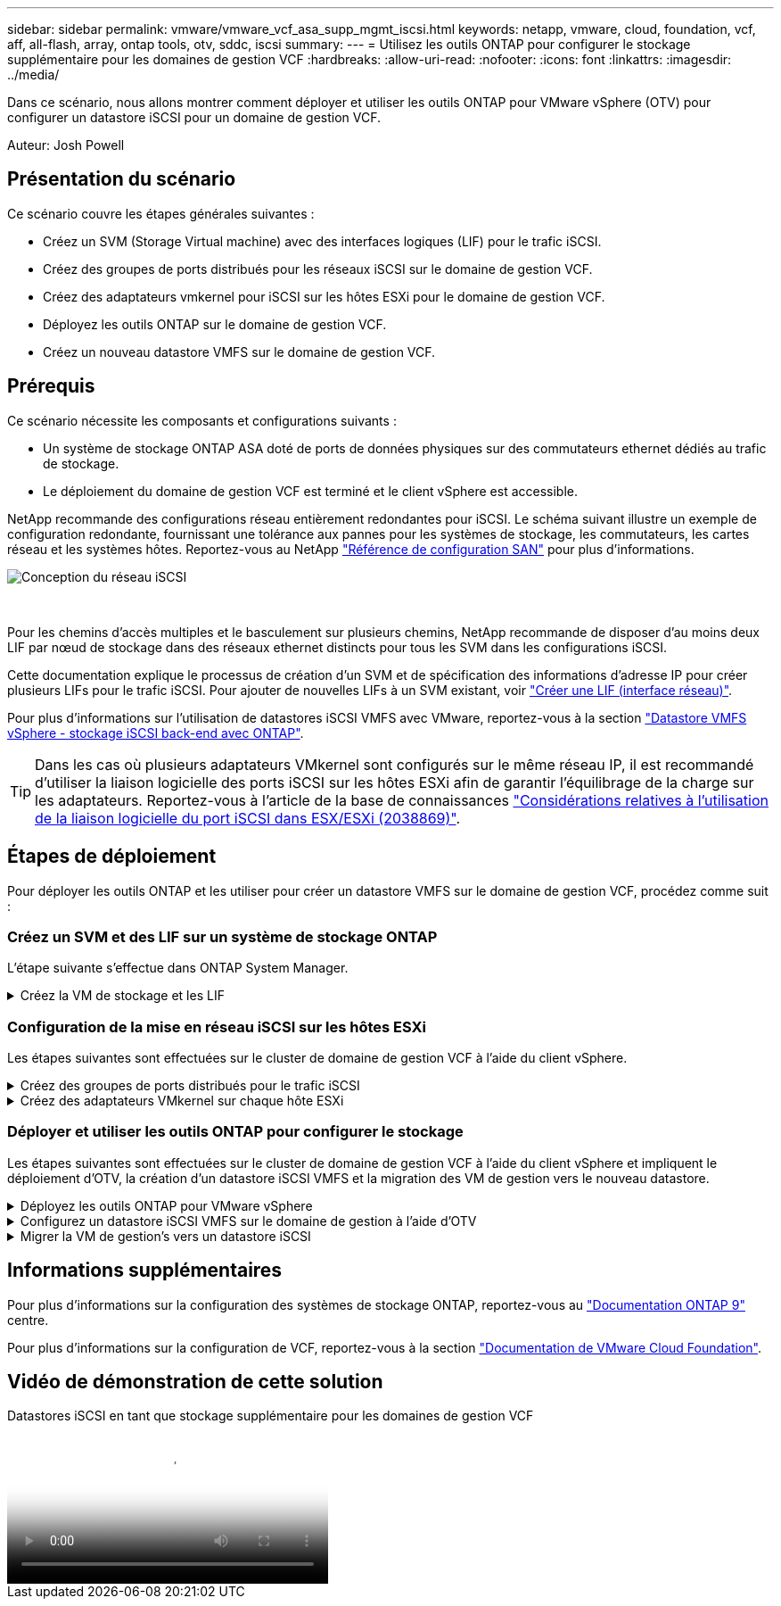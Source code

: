 ---
sidebar: sidebar 
permalink: vmware/vmware_vcf_asa_supp_mgmt_iscsi.html 
keywords: netapp, vmware, cloud, foundation, vcf, aff, all-flash, array, ontap tools, otv, sddc, iscsi 
summary:  
---
= Utilisez les outils ONTAP pour configurer le stockage supplémentaire pour les domaines de gestion VCF
:hardbreaks:
:allow-uri-read: 
:nofooter: 
:icons: font
:linkattrs: 
:imagesdir: ../media/


[role="lead"]
Dans ce scénario, nous allons montrer comment déployer et utiliser les outils ONTAP pour VMware vSphere (OTV) pour configurer un datastore iSCSI pour un domaine de gestion VCF.

Auteur: Josh Powell



== Présentation du scénario

Ce scénario couvre les étapes générales suivantes :

* Créez un SVM (Storage Virtual machine) avec des interfaces logiques (LIF) pour le trafic iSCSI.
* Créez des groupes de ports distribués pour les réseaux iSCSI sur le domaine de gestion VCF.
* Créez des adaptateurs vmkernel pour iSCSI sur les hôtes ESXi pour le domaine de gestion VCF.
* Déployez les outils ONTAP sur le domaine de gestion VCF.
* Créez un nouveau datastore VMFS sur le domaine de gestion VCF.




== Prérequis

Ce scénario nécessite les composants et configurations suivants :

* Un système de stockage ONTAP ASA doté de ports de données physiques sur des commutateurs ethernet dédiés au trafic de stockage.
* Le déploiement du domaine de gestion VCF est terminé et le client vSphere est accessible.


NetApp recommande des configurations réseau entièrement redondantes pour iSCSI. Le schéma suivant illustre un exemple de configuration redondante, fournissant une tolérance aux pannes pour les systèmes de stockage, les commutateurs, les cartes réseau et les systèmes hôtes. Reportez-vous au NetApp link:https://docs.netapp.com/us-en/ontap/san-config/index.html["Référence de configuration SAN"] pour plus d'informations.

image::vmware-vcf-asa-image74.png[Conception du réseau iSCSI]

{nbsp}

Pour les chemins d'accès multiples et le basculement sur plusieurs chemins, NetApp recommande de disposer d'au moins deux LIF par nœud de stockage dans des réseaux ethernet distincts pour tous les SVM dans les configurations iSCSI.

Cette documentation explique le processus de création d'un SVM et de spécification des informations d'adresse IP pour créer plusieurs LIFs pour le trafic iSCSI. Pour ajouter de nouvelles LIFs à un SVM existant, voir link:https://docs.netapp.com/us-en/ontap/networking/create_a_lif.html["Créer une LIF (interface réseau)"].

Pour plus d'informations sur l'utilisation de datastores iSCSI VMFS avec VMware, reportez-vous à la section link:vsphere_ontap_auto_block_iscsi.html["Datastore VMFS vSphere - stockage iSCSI back-end avec ONTAP"].


TIP: Dans les cas où plusieurs adaptateurs VMkernel sont configurés sur le même réseau IP, il est recommandé d'utiliser la liaison logicielle des ports iSCSI sur les hôtes ESXi afin de garantir l'équilibrage de la charge sur les adaptateurs. Reportez-vous à l'article de la base de connaissances link:https://kb.vmware.com/s/article/2038869["Considérations relatives à l'utilisation de la liaison logicielle du port iSCSI dans ESX/ESXi (2038869)"].



== Étapes de déploiement

Pour déployer les outils ONTAP et les utiliser pour créer un datastore VMFS sur le domaine de gestion VCF, procédez comme suit :



=== Créez un SVM et des LIF sur un système de stockage ONTAP

L'étape suivante s'effectue dans ONTAP System Manager.

.Créez la VM de stockage et les LIF
[%collapsible]
====
Effectuer les étapes suivantes pour créer un SVM avec plusieurs LIF pour le trafic iSCSI.

. Dans le Gestionnaire système ONTAP, accédez à *Storage VMs* dans le menu de gauche et cliquez sur *+ Add* pour démarrer.
+
image::vmware-vcf-asa-image01.png[Cliquer sur +Ajouter pour commencer à créer une SVM]

+
{nbsp}

. Dans l'assistant *Add Storage VM*, indiquez un *Name* pour le SVM, sélectionnez *IP Space*, puis, sous *Access Protocol, cliquez sur l'onglet *iSCSI* et cochez la case *Enable iSCSI*.
+
image::vmware-vcf-asa-image02.png[Assistant Add Storage VM : activez iSCSI]

. Dans la section *interface réseau*, remplissez les champs *adresse IP*, *masque de sous-réseau* et *domaine de diffusion et Port* pour la première LIF. Pour les LIF suivantes, la case à cocher peut être activée pour utiliser des paramètres communs à toutes les LIF restantes ou pour utiliser des paramètres distincts.
+

NOTE: Pour les chemins d'accès multiples et le basculement sur plusieurs chemins, NetApp recommande de disposer d'au moins deux LIF par nœud de stockage dans des réseaux Ethernet distincts pour tous les SVM dans les configurations iSCSI.

+
image::vmware-vcf-asa-image03.png[Renseignez les informations réseau des LIF]

. Indiquez si vous souhaitez activer le compte Storage VM Administration (pour les environnements en colocation) et cliquez sur *Save* pour créer le SVM.
+
image::vmware-vcf-asa-image04.png[Activer le compte SVM et Terminer]



====


=== Configuration de la mise en réseau iSCSI sur les hôtes ESXi

Les étapes suivantes sont effectuées sur le cluster de domaine de gestion VCF à l'aide du client vSphere.

.Créez des groupes de ports distribués pour le trafic iSCSI
[%collapsible]
====
Pour créer un nouveau groupe de ports distribués pour chaque réseau iSCSI, procédez comme suit :

. Dans le client vSphere pour le cluster de domaine de gestion, accédez à *Inventory > Networking*. Naviguez jusqu'au commutateur distribué existant et choisissez l'action pour créer *Nouveau groupe de ports distribués...*.
+
image::vmware-vcf-asa-image05.png[Choisissez de créer un nouveau groupe de ports]

+
{nbsp}

. Dans l'assistant *Nouveau groupe de ports distribués*, entrez un nom pour le nouveau groupe de ports et cliquez sur *Suivant* pour continuer.
. Sur la page *configurer les paramètres*, remplissez tous les paramètres. Si des VLAN sont utilisés, assurez-vous de fournir l'ID de VLAN correct. Cliquez sur *Suivant* pour continuer.
+
image::vmware-vcf-asa-image06.png[Remplir l'ID VLAN]

+
{nbsp}

. Sur la page *prêt à terminer*, passez en revue les modifications et cliquez sur *Terminer* pour créer le nouveau groupe de ports distribués.
. Répétez ce processus pour créer un groupe de ports distribués pour le deuxième réseau iSCSI utilisé et assurez-vous d'avoir saisi l'ID *VLAN* correct.
. Une fois les deux groupes de ports créés, naviguez jusqu'au premier groupe de ports et sélectionnez l'action *Modifier les paramètres...*.
+
image::vmware-vcf-asa-image27.png[DPG - permet de modifier les paramètres]

+
{nbsp}

. Sur la page *Distributed Port Group - Edit Settings*, accédez à *Teaming and failover* dans le menu de gauche et cliquez sur *uplink2* pour le déplacer vers *uplinks* inutilisés.
+
image::vmware-vcf-asa-image28.png[déplacez uplink2 vers inutilisé]

. Répétez cette étape pour le deuxième groupe de ports iSCSI. Cependant, cette fois, déplacez *uplink1* vers *uplinks* inutilisés.
+
image::vmware-vcf-asa-image29.png[déplacez uplink1 vers inutilisé]



====
.Créez des adaptateurs VMkernel sur chaque hôte ESXi
[%collapsible]
====
Répétez ce processus sur chaque hôte ESXi du domaine de gestion.

. À partir du client vSphere, accédez à l'un des hôtes ESXi dans l'inventaire du domaine de gestion. Dans l'onglet *configurer*, sélectionnez *adaptateurs VMkernel* et cliquez sur *Ajouter réseau...* pour démarrer.
+
image::vmware-vcf-asa-image07.png[Démarrez l'assistant d'ajout de réseau]

+
{nbsp}

. Dans la fenêtre *Select connection type*, choisissez *VMkernel Network adapter* et cliquez sur *Next* pour continuer.
+
image::vmware-vcf-asa-image08.png[Choisissez VMkernel Network adapter]

+
{nbsp}

. Sur la page *Sélectionner le périphérique cible*, choisissez l'un des groupes de ports distribués pour iSCSI créés précédemment.
+
image::vmware-vcf-asa-image09.png[Choisissez le groupe de ports cible]

+
{nbsp}

. Sur la page *Port properties*, conservez les valeurs par défaut et cliquez sur *Next* pour continuer.
+
image::vmware-vcf-asa-image10.png[Propriétés du port VMkernel]

+
{nbsp}

. Sur la page *IPv4 settings*, remplissez *adresse IP*, *masque de sous-réseau* et fournissez une nouvelle adresse IP de passerelle (uniquement si nécessaire). Cliquez sur *Suivant* pour continuer.
+
image::vmware-vcf-asa-image11.png[Paramètres IPv4 VMkernel]

+
{nbsp}

. Consultez vos sélections sur la page *prêt à terminer* et cliquez sur *Terminer* pour créer l'adaptateur VMkernel.
+
image::vmware-vcf-asa-image12.png[Vérifiez les sélections VMkernel]

+
{nbsp}

. Répétez cette procédure pour créer un adaptateur VMkernel pour le second réseau iSCSI.


====


=== Déployer et utiliser les outils ONTAP pour configurer le stockage

Les étapes suivantes sont effectuées sur le cluster de domaine de gestion VCF à l'aide du client vSphere et impliquent le déploiement d'OTV, la création d'un datastore iSCSI VMFS et la migration des VM de gestion vers le nouveau datastore.

.Déployez les outils ONTAP pour VMware vSphere
[%collapsible]
====
Les outils ONTAP pour VMware vSphere (OTV) sont déployés en tant qu'appliance de machine virtuelle et fournissent une interface utilisateur vCenter intégrée pour la gestion du stockage ONTAP.

Procédez comme suit pour déployer les outils ONTAP pour VMware vSphere :

. Obtenir l'image OVA des outils ONTAP à partir du link:https://mysupport.netapp.com/site/products/all/details/otv/downloads-tab["Site de support NetApp"] et télécharger dans un dossier local.
. Connectez-vous à l'appliance vCenter pour le domaine de gestion VCF.
. Dans l'interface de l'appliance vCenter, cliquez avec le bouton droit de la souris sur le cluster de gestion et sélectionnez *déployer le modèle OVF…*
+
image::vmware-vcf-aff-image21.png[Déployer le modèle OVF...]

+
{nbsp}

. Dans l'assistant *déployer modèle OVF*, cliquez sur le bouton radio *fichier local* et sélectionnez le fichier OVA des outils ONTAP téléchargé à l'étape précédente.
+
image::vmware-vcf-aff-image22.png[Sélectionnez fichier OVA]

+
{nbsp}

. Pour les étapes 2 à 5 de l'assistant, sélectionnez un nom et un dossier pour la machine virtuelle, sélectionnez la ressource de calcul, vérifiez les détails et acceptez le contrat de licence.
. Pour l'emplacement de stockage des fichiers de configuration et des fichiers disque, sélectionnez le datastore VSAN du cluster du domaine de gestion VCF.
+
image::vmware-vcf-aff-image23.png[Sélectionnez fichier OVA]

+
{nbsp}

. Sur la page Sélectionner le réseau, sélectionnez le réseau utilisé pour le trafic de gestion.
+
image::vmware-vcf-aff-image24.png[Sélectionnez réseau]

+
{nbsp}

. Sur la page Personnaliser le modèle, remplissez toutes les informations requises :
+
** Mot de passe à utiliser pour l'accès administratif à OTV.
** Adresse IP du serveur NTP.
** Mot de passe du compte de maintenance OTV.
** Mot de passe OTV Derby DB.
** Ne cochez pas la case *Activer VMware Cloud Foundation (VCF)*. Le mode VCF n'est pas requis pour le déploiement de stockage supplémentaire.
** Nom de domaine complet ou adresse IP de l'appliance vCenter et informations d'identification pour vCenter.
** Renseignez les champs de propriétés réseau requis.
+
Cliquez sur *Suivant* pour continuer.

+
image::vmware-vcf-aff-image25.png[Personnaliser le modèle OTV 1]

+
image::vmware-vcf-asa-image13.png[Personnaliser le modèle OTV 2]

+
{nbsp}



. Passez en revue toutes les informations de la page prêt à terminer et cliquez sur Terminer pour commencer à déployer l'appliance OTV.


====
.Configurez un datastore iSCSI VMFS sur le domaine de gestion à l'aide d'OTV
[%collapsible]
====
Procédez comme suit pour utiliser OTV pour configurer un datastore iSCSI VMFS en tant que stockage supplémentaire sur le domaine de gestion :

. Dans le client vSphere, accédez au menu principal et sélectionnez *Outils NetApp ONTAP*.
+
image::vmware-vcf-asa-image14.png[Accédez à Outils ONTAP]

. Une fois dans *Outils ONTAP*, à partir de la page mise en route (ou de *systèmes de stockage*), cliquez sur *Ajouter* pour ajouter un nouveau système de stockage.
+
image::vmware-vcf-asa-image15.png[Ajout d'un système de stockage]

+
{nbsp}

. Indiquez l'adresse IP et les informations d'identification du système de stockage ONTAP, puis cliquez sur *Ajouter*.
+
image::vmware-vcf-asa-image16.png[Fournir l'adresse IP et les informations d'identification du système ONTAP]

+
{nbsp}

. Cliquez sur *Oui* pour autoriser le certificat de cluster et ajouter le système de stockage.
+
image::vmware-vcf-asa-image17.png[Autoriser le certificat de cluster]



====
.Migrer la VM de gestion&#8217;s vers un datastore iSCSI
[%collapsible]
====
Lorsqu'il est préférable d'utiliser le stockage ONTAP pour protéger la VM de gestion VCF, vMotion peut être utilisé pour migrer les VM vers le nouveau datastore iSCSI.

Procédez comme suit pour migrer la VM de gestion VCF vers le datastore iSCSI.

. Dans le client vSphere, naviguez jusqu'au cluster du domaine de gestion et cliquez sur l'onglet *VM*.
. Sélectionnez les machines virtuelles à migrer vers le datastore iSCSI, cliquez avec le bouton droit de la souris et sélectionnez *migrer.*.
+
image::vmware-vcf-asa-image18.png[Sélectionnez les machines virtuelles à migrer]

+
{nbsp}

. Dans l'assistant *ordinateurs virtuels - migration*, sélectionnez *changer le stockage uniquement* comme type de migration et cliquez sur *Suivant* pour continuer.
+
image::vmware-vcf-asa-image19.png[Sélectionnez le type de migration]

+
{nbsp}

. Sur la page *Sélectionner le stockage*, sélectionnez le datastore iSCSI et sélectionnez *Suivant* pour continuer.
+
image::vmware-vcf-asa-image20.png[Sélectionnez le datastore de destination]

+
{nbsp}

. Vérifiez les sélections et cliquez sur *Terminer* pour démarrer la migration.
. L'état de la relocalisation peut être affiché à partir du volet *tâches récentes*.
+
image::vmware-vcf-asa-image21.png[Volet tâches récentes du client vSphere]



====


== Informations supplémentaires

Pour plus d'informations sur la configuration des systèmes de stockage ONTAP, reportez-vous au link:https://docs.netapp.com/us-en/ontap["Documentation ONTAP 9"] centre.

Pour plus d'informations sur la configuration de VCF, reportez-vous à la section link:https://docs.vmware.com/en/VMware-Cloud-Foundation/index.html["Documentation de VMware Cloud Foundation"].



== Vidéo de démonstration de cette solution

.Datastores iSCSI en tant que stockage supplémentaire pour les domaines de gestion VCF
video::1d0e1af1-40ae-483a-be6f-b156015507cc[panopto,width=360]